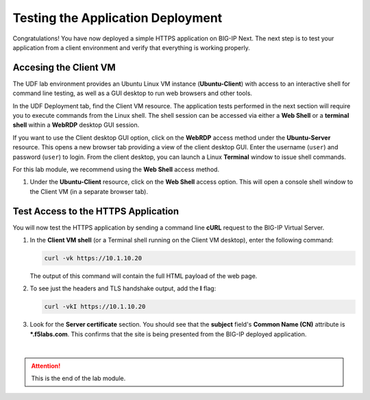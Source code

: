 Testing the Application Deployment
==============================================================================

Congratulations! You have now deployed a simple HTTPS application on BIG-IP Next. The next step is to test your application from a client environment and verify that everything is working properly.

Accesing the Client VM
--------------------------------------------------------------------------------

The UDF lab environment provides an Ubuntu Linux VM instance (**Ubuntu-Client**) with access to an interactive shell for command line testing, as well as a GUI desktop to run web browsers and other tools.

In the UDF Deployment tab, find the Client VM resource. The application tests performed in the next section will require you to execute commands from the Linux shell. The shell session can be accessed via either a **Web Shell** or a **terminal shell** within a **WebRDP** desktop GUI session.

If you want to use the Client desktop GUI option, click on the **WebRDP** access method under the **Ubuntu-Server** resource. This opens a new browser tab providing a view of the client desktop GUI. Enter the username (``user``) and password (``user``) to login. From the client desktop, you can launch a Linux **Terminal** window to issue shell commands.

For this lab module, we recommend using the **Web Shell** access method.

#. Under the **Ubuntu-Client** resource, click on the **Web Shell** access option. This will open a console shell window to the Client VM (in a separate browser tab).


Test Access to the HTTPS Application
--------------------------------------------------------------------------------

You will now test the HTTPS application by sending a command line **cURL** request to the BIG-IP Virtual Server. 

#. In the **Client VM shell** (or a Terminal shell running on the Client VM desktop), enter the following command:

   .. code-block:: bash

      curl -vk https://10.1.10.20

   The output of this command will contain the full HTML payload of the web page.


#. To see just the headers and TLS handshake output, add the **I** flag:

   .. code-block:: bash

      curl -vkI https://10.1.10.20


#. Look for the **Server certificate** section. You should see that the **subject** field's **Common Name (CN)** attribute is **\*.f5labs.com**. This confirms that the site is being presented from the BIG-IP deployed application.

   .. image:: ./images/add-app-12.png

|

.. attention::
   This is the end of the lab module.